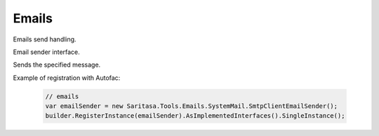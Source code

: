 ######
Emails
######

Emails send handling.

.. class:: IEmailSender

    Email sender interface.

    .. function:: Task SendAsync(TMessage message);

    Sends the specified message.

.. class:: EmailSender

    .. function:: Task SendAsync(TMessage message);

Example of registration with Autofac:

    .. code-block:: c#

        // emails
        var emailSender = new Saritasa.Tools.Emails.SystemMail.SmtpClientEmailSender();
        builder.RegisterInstance(emailSender).AsImplementedInterfaces().SingleInstance();
